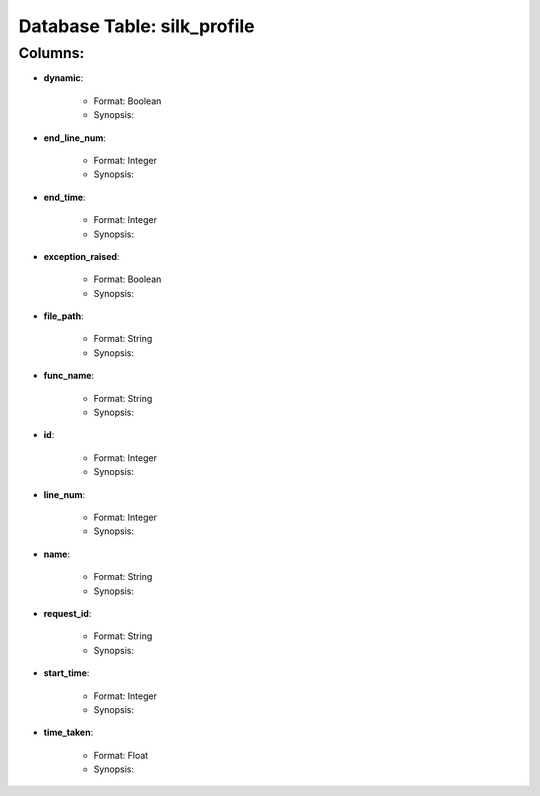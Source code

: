 .. File generated by /opt/cloudscheduler/utilities/schema_doc - DO NOT EDIT
..
.. To modify the contents of this file:
..   1. edit the template file "/opt/cloudscheduler/docs/schema_doc/tables/silk_profile"
..   2. run the utility "/opt/cloudscheduler/utilities/schema_doc"
..

Database Table: silk_profile
============================


Columns:
^^^^^^^^

* **dynamic**:

   * Format: Boolean
   * Synopsis:

* **end_line_num**:

   * Format: Integer
   * Synopsis:

* **end_time**:

   * Format: Integer
   * Synopsis:

* **exception_raised**:

   * Format: Boolean
   * Synopsis:

* **file_path**:

   * Format: String
   * Synopsis:

* **func_name**:

   * Format: String
   * Synopsis:

* **id**:

   * Format: Integer
   * Synopsis:

* **line_num**:

   * Format: Integer
   * Synopsis:

* **name**:

   * Format: String
   * Synopsis:

* **request_id**:

   * Format: String
   * Synopsis:

* **start_time**:

   * Format: Integer
   * Synopsis:

* **time_taken**:

   * Format: Float
   * Synopsis:

